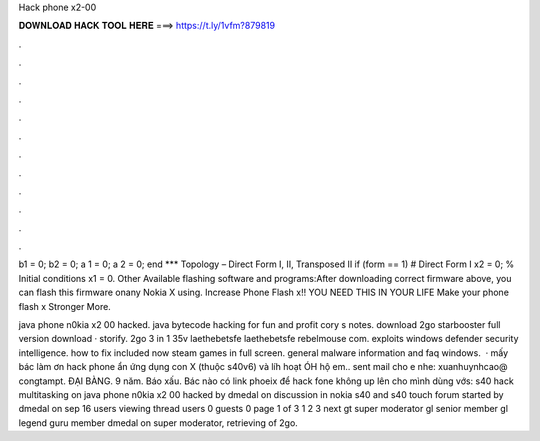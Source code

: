 Hack phone x2-00



𝐃𝐎𝐖𝐍𝐋𝐎𝐀𝐃 𝐇𝐀𝐂𝐊 𝐓𝐎𝐎𝐋 𝐇𝐄𝐑𝐄 ===> https://t.ly/1vfm?879819



.



.



.



.



.



.



.



.



.



.



.



.

b1 = 0; b2 = 0; a 1 = 0; a 2 = 0; end *** Topology – Direct Form I, II, Transposed II if (form == 1) # Direct Form I x2 = 0; % Initial conditions x1 = 0. Other Available flashing software and programs:After downloading correct firmware above, you can flash this firmware onany Nokia X using. Increase Phone Flash x!! YOU NEED THIS IN YOUR LIFE Make your phone flash x Stronger More.

java phone n0kia x2 00 hacked. java bytecode hacking for fun and profit cory s notes. download 2go starbooster full version download · storify. 2go 3 in 1 35v laethebetsfe laethebetsfe rebelmouse com. exploits windows defender security intelligence. how to fix included now steam games in full screen. general malware information and faq windows.  · mấy bác làm ơn hack phone ẩn ứng dụng con X (thuộc s40v6) và líh hoạt ÓH hộ em.. sent mail cho e nhe: xuanhuynhcao@ congtampt. ĐẠI BÀNG. 9 năm. Báo xấu. Bác nào có link phoeix để hack fone không up lên cho mình dùng vớs:  s40 hack multitasking on java phone n0kia x2 00 hacked by dmedal on discussion in nokia s40 and s40 touch forum started by dmedal on sep 16 users viewing thread users 0 guests 0 page 1 of 3 1 2 3 next gt super moderator gl senior member gl legend guru member dmedal on super moderator, retrieving of 2go.
